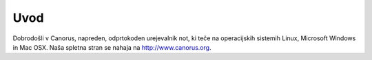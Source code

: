 Uvod
====

Dobrodošli v Canorus, napreden, odprtokoden urejevalnik not, ki teče na
operacijskih sistemih Linux, Microsoft Windows in Mac OSX. Naša spletna
stran se nahaja na http://www.canorus.org.
